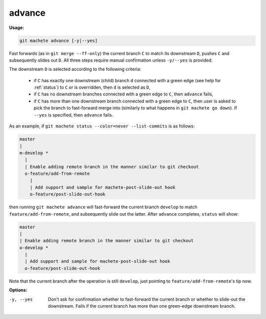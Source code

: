 .. raw:: html

    <style> .green {color:green} </style>

.. role:: green

.. _advance:

advance
=======
**Usage:**

.. code-block:: shell

    git machete advance [-y|--yes]

Fast forwards (as in ``git merge --ff-only``) the current branch ``C`` to match its downstream ``D``, pushes ``C``
and subsequently slides out ``D``. All three steps require manual confirmation unless ``-y/--yes`` is provided.

The downstream ``D`` is selected according to the following criteria:

    * if ``C`` has exactly one downstream (child) branch ``d`` connected with a :green:`green edge` (see help for :ref:`status`) to ``C``
      or is overridden, then ``d`` is selected as ``D``,
    * if ``C`` has no downstream branches connected with a :green:`green edge` to ``C``, then ``advance`` fails,
    * if ``C`` has more than one downstream branch connected with a :green:`green edge` to ``C``,
      then user is asked to pick the branch to fast-forward merge into (similarly to what happens in ``git machete go down``).
      If ``--yes`` is specified, then ``advance`` fails.

As an example, if ``git machete status --color=never --list-commits`` is as follows:

.. code-block::

    master
    |
    m-develop *
      |
      | Enable adding remote branch in the manner similar to git checkout
      o-feature/add-from-remote
        |
        | Add support and sample for machete-post-slide-out hook
        o-feature/post-slide-out-hook

then running ``git machete advance`` will fast-forward the current branch ``develop`` to match ``feature/add-from-remote``,
and subsequently slide out the latter.
After ``advance`` completes, ``status`` will show:

.. code-block::

    master
    |
    | Enable adding remote branch in the manner similar to git checkout
    o-develop *
      |
      | Add support and sample for machete-post-slide-out hook
      o-feature/post-slide-out-hook

Note that the current branch after the operation is still ``develop``, just pointing to ``feature/add-from-remote``'s tip now.

**Options:**

-y, --yes         Don't ask for confirmation whether to fast-forward the current branch or whether to slide-out the downstream.
                  Fails if the current branch has more than one :green:`green-edge` downstream branch.
